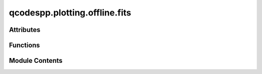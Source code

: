 qcodespp.plotting.offline.fits
==============================

.. py:module:: qcodespp.plotting.offline.fits


Attributes
----------

.. autoapisummary::

   qcodespp.plotting.offline.fits.functions
   qcodespp.plotting.offline.fits.multipeak_description
   qcodespp.plotting.offline.fits.lorgaussform
   qcodespp.plotting.offline.fits.fourparamform
   qcodespp.plotting.offline.fits.fiveparamform
   qcodespp.plotting.offline.fits.thermaldescription
   qcodespp.plotting.offline.fits.stepdescription
   qcodespp.plotting.offline.fits.rectdescription


Functions
---------

.. autoapisummary::

   qcodespp.plotting.offline.fits.linear
   qcodespp.plotting.offline.fits.polynomial
   qcodespp.plotting.offline.fits.fit_powerlaw
   qcodespp.plotting.offline.fits.fit_exponentials
   qcodespp.plotting.offline.fits.fit_lorgausstype
   qcodespp.plotting.offline.fits.fit_voigttype
   qcodespp.plotting.offline.fits.fit_skewedpeaks
   qcodespp.plotting.offline.fits.fit_sines
   qcodespp.plotting.offline.fits.thermal_fit
   qcodespp.plotting.offline.fits.step_fit
   qcodespp.plotting.offline.fits.rectangle_fit
   qcodespp.plotting.offline.fits.expression_fit
   qcodespp.plotting.offline.fits.QD_fit
   qcodespp.plotting.offline.fits.FET_mobility
   qcodespp.plotting.offline.fits.dynes_fit
   qcodespp.plotting.offline.fits.ramsey_fit
   qcodespp.plotting.offline.fits.RCSJfit
   qcodespp.plotting.offline.fits.statistics
   qcodespp.plotting.offline.fits.get_class_names
   qcodespp.plotting.offline.fits.get_function
   qcodespp.plotting.offline.fits.get_names
   qcodespp.plotting.offline.fits.get_parameters
   qcodespp.plotting.offline.fits.get_description
   qcodespp.plotting.offline.fits.fit_data


Module Contents
---------------

.. py:function:: linear(xdata, ydata, p0=None, inputinfo=None)

   Fit a linear model to the data.
   Args:
       xdata: x data to fit
       ydata: y data to fit
       
       Initial guesses and inputinfo not used.
       
   Returns:
       result: lmfit result object.


.. py:function:: polynomial(xdata, ydata, p0=None, inputinfo=2)

   Fit a polynomial model to the data.
   Args:
       xdata: x data to fit
       ydata: y data to fit
       inputinfo (int): degree of the polynomial to fit. Default 2

       Initial guesses (p0) are not used.

   Returns:
       result: lmfit result object.


.. py:function:: fit_powerlaw(xdata, ydata, p0=None, inputinfo=[1, 0])

   Fit a power law model to the data.

   Args:
       xdata: x data to fit
       ydata: y data to fit
       p0 (opt.): initial guesses for the parameters. Should be a list of floats.
       inputinfo: a list containing the number of terms in the power law and whether to include a constant offset.
   Returns:
       result: lmfit result object.


.. py:function:: fit_exponentials(xdata, ydata, p0=None, inputinfo=[1, 0])

   Fit one or more exponential terms to the data, with or without a constant offset.

   Args:
       xdata: x data to fit
       ydata: y data to fit
       p0 (opt.): initial guesses for the parameters. Should be a list of floats.
       inputinfo: a list containing the number of terms in the exponential and whether to include a constant offset.

   Returns:
       result: lmfit result object.


.. py:function:: fit_lorgausstype(modeltype, xdata, ydata, p0=None, inputinfo=[1, 0])

   Fits x,y data with peaks characterised by amplitude, fwhm and position.

   Args:
       modeltype: lmfit model to use for fitting. Options are:
           LorentzianModel, GaussianModel, LognormalModel, StudentsTModel, DampedOscillatorModel
       xdata: x data to fit
       ydata: y data to fit
       p0 (opt.): initial guesses for the parameters. Should be a list of strings.
       inputinfo: a list containing the number of peaks to fit and whether to include a constant offset.
   Returns:
       result: lmfit result object.


.. py:function:: fit_voigttype(modeltype, xdata, ydata, p0=None, inputinfo=[1, 0])

   Fits x,y data with peaks characterised by amplitude, fwhm, position and gamma.

   Args:
       modeltype: lmfit model to use for fitting. Options are:
           VoigtModel, PseudoVoigtModel, BreitWignerModel, SplitLorentzianModel, ExponentialGaussianModel,
           SkewedGaussianModel, MoffatModel, Pearson7Model, DampedHarmonicOscillatorModel, DoniachModel
       xdata: x data to fit
       ydata: y data to fit
       p0 (opt.): initial guesses for the parameters. Should be a list of strings.
       inputinfo: a list containing the number of peaks to fit and whether to include a constant offset.

   Returns:
       result: lmfit result object.


.. py:function:: fit_skewedpeaks(modeltype, xdata, ydata, p0=None, inputinfo=[1, 0])

   Fits x,y data with peaks characterised by amplitude, fwhm, position, gamma and skew.
   Args:
       modeltype: lmfit model to use for fitting. Options are:
           Pearson4Model, SkewedVoigtModel
       xdata: x data to fit
       ydata: y data to fit
       p0 (opt.): initial guesses for the parameters. Should be a list of strings.
       inputinfo: a list containing the number of peaks to fit and whether to include a constant offset.
   Returns:
       result: lmfit result object.


.. py:function:: fit_sines(xdata, ydata, p0=None, inputinfo=[1, 0])

   Fits x,y data with multiple sine waves characterised by amplitude, frequency, phase and position.
   Args:
       xdata: x data to fit
       ydata: y data to fit
       p0 (opt.): initial guesses for the parameters. Should be a list of strings.
       inputinfo: a list containing the number of sine waves to fit and whether to include a constant offset.
   Returns:
       result: lmfit result object.


.. py:function:: thermal_fit(modeltype, xdata, ydata, p0=None, inputinfo=None)

   Fits x,y data with a thermal distribution characterised by temperature and amplitude.
   Args:
       modeltype (str): the type of thermal distribution to fit. Options are:
           maxwell, fermi, bose.
       xdata: x data to fit
       ydata: y data to fit
       p0 (opt.): initial guesses for the parameters. Should be a list of floats.
       inputinfo: not used.
   Returns:
       result: lmfit result object.


.. py:function:: step_fit(modeltype, xdata, ydata, p0=None, inputinfo=None)

   Fits x,y data with a step function characterised by amplitude, center and sigma.
   Args:
       modeltype (str): the type of step function to fit. Options are:
           linear, arctan, erf, logistic

       xdata: x data to fit
       ydata: y data to fit
       p0 (opt.): initial guesses for the parameters. Should be a list of floats.
       inputinfo: not used.

   Returns:
       result: lmfit result object.


.. py:function:: rectangle_fit(modeltype, xdata, ydata, p0=None, inputinfo=None)

   Fits x,y data with a rectangle function characterised by amplitude, center1, center2, sigma1 and sigma2.
   Args:
       modeltype (str): the type of rectangle function to fit. Options are:
        linear, arctan, erf, logistic
       xdata: x data to fit
       ydata: y data to fit
       p0 (opt.): initial guesses for the parameters. Should be a list of floats.
       inputinfo: not used.
   Returns:
       result: lmfit result object.


.. py:function:: expression_fit(xdata, ydata, p0, inputinfo)

   Fits x,y data with an arbitrary expression using lmfit's ExpressionModel.
   Args:
       xdata: x data to fit
       ydata: y data to fit
       p0 (opt.): initial guesses for the parameters. Should be a list of strings.
           Format should be: ['x0=x0_value', 'G0=G0_value', ...]
       inputinfo: The expression to fit, as a string. Should be a valid lmfit expression.
   Returns:
       result: lmfit result object.


.. py:function:: QD_fit(xdata, ydata, p0=None, inputinfo=[1, 0.01])

   Fits one or more Coulomb blockade peaks in the limit of low tunnel coupling: 'G = G_0 * cosh(e*alpha*(Vg - V_0)/(2*k_B*T))**(-2)

   Args:
       xdata: x data to fit
       ydata: y data to fit
       p0 (opt.): initial guesses for the parameters. Should be a list of strings.
           Format should be: ['x0 x0 ... x0','G0 G0 ... G0','T']
       inputinfo: a list containing the number of peaks to fit and the alpha parameter.
           Format should be: [numofpeaks, alpha]
   Returns:
       result: lmfit result object.


.. py:function:: FET_mobility(xdata, ydata, p0=None, inputinfo=None)

   Fits x,y data with a FET mobility model: '1/(R_s + L**2/(C*mu*(x-V_th)))'
   Args:
       xdata: x data to fit
       ydata: y data to fit
       p0 (opt.): List of initial guesses for the parameters.
           Format should be: [mu, V_th, R_s]
       inputinfo: a list containing the capacitance C and device length L.
           Format should be: [C, L]
   Returns:
       result: lmfit result object.


.. py:function:: dynes_fit(xdata, ydata, p0=None, inputinfo=None)

   Fits x,y data with a Dynes model for a superconducting gap: 'G_N * abs((e*x - i*gamma*e)/(sqrt((e*x - i*gamma*e)**2 - (delta*e)**2)))'

   Args:
       xdata: x data to fit
       ydata: y data to fit
       p0 (opt.): initial guesses for the parameters. Should be a list of floats.
           Format should be: [G_N, gamma, delta]
       inputinfo: not used.
   Returns:
       result: lmfit result object.


.. py:function:: ramsey_fit(xdata, ydata, p0, inputinfo)

   Fits x,y data with a Ramsey model for T2 of a qubit: 'A*cos(2*pi*f*x + phi)*exp(-x/T2) + B + C*x'

   Args:
       xdata: x data to fit
       ydata: y data to fit
       p0 (opt.): initial guesses for the parameters. Should be a list of floats.
           Format should be: [A, B, C, f, phi, T2]
       inputinfo: not used.
   Returns:
       result: lmfit result object.


.. py:function:: RCSJfit(xdata, ydata, p0=None, inputinfo=None)

   Fits the differential conductance, dI/dV of a Josephson junction vs the dc voltage, Vdc applied across it.

   The model is fitted to the derivative of:

   (Rj/(Rj+Rc))*(jc*Im(I_(1-in(v)(B))/I_(-in(V)(B))) + (Vdc-Vdc_0)/Rj)

   where:
   - Rj is the junction resistance,
   - Rc is the shunt resistance,
   - jc is the critical current density,
   - Vdc_0 is the offset voltage,
   - I_(1-in(v)(B)) and I_(-in(V)(B)) are modified Bessel functions of the first kind.
   - n(V) = hbar*(Vdc-Vdc_0)/(2*e*Rc*k_B*T), where hbar is the reduced Planck's constant, e is the electron charge, k_B is the Boltzmann constant, and T is the temperature
   - B = jc*hbar/(2*e*k_B*T)

   See e.g. https://www.science.org/doi/suppl/10.1126/sciadv.aav1235/suppl_file/aav1235_sm.pdf, page 14 onwards.

   Args:
       xdata: x data to fit (Vdc)
       ydata: y data to fit (dI/dV)
       p0 (opt.): Initial guesses for jc, Rj, Rc, Vdc_0 and c (the constant offset).
           Format should be: [jc, Rj, Rc, Vdc_0, c]
       inputinfo: A list containing the temperature in Kelvin. If not provided, defaults to 0.02 K.
           Format should be: [T]


.. py:function:: statistics(xdata, ydata, p0, inputinfo)

.. py:data:: functions

.. py:data:: multipeak_description
   :value: Multiline-String

   .. raw:: html

      <details><summary>Show Value</summary>

   .. code-block:: python

      """Fit one or more {} peaks. The inputs are n,c, where n is the number of peaks and c is whether to include a constant offset in the fit. c=0 --> no offset, c=1 --> Offset.
      For exmaple, inputs of 4,0 will fit four peaks without a constant offset.
      By default, the fit assumes equally spaced peaks with heights approximately the max value of the data.
      To change this, provide an initial guess of the form {}
      If providing an intial guess, you must provide all parameters for all peaks."""

   .. raw:: html

      </details>



.. py:data:: lorgaussform
   :value: Multiline-String

   .. raw:: html

      <details><summary>Show Value</summary>

   .. code-block:: python

      """w1 ... wn, a1 ... an, x1 ... xn, c where w = peak sigma a = peak amplitude, x = peak position and c = constant offset value (if used). For example:
      0.01 0.014 0.005, 1.1 1.05 1.2, -0.1 0 0.1
      for three peaks with no constant offset, and
      0.01 0.014 0.005, 1.1 1.05 1.2, -0.1 0 0.1,5
      for three peaks with a constant offset of 5.
      """

   .. raw:: html

      </details>



.. py:data:: fourparamform
   :value: Multiline-String

   .. raw:: html

      <details><summary>Show Value</summary>

   .. code-block:: python

      """w1 ... wn, a1 ... an, x1 ... xn, g1 ... gn, c where w = peak sigma, a = peak amplitude, x = peak position, g = gamma (see lmfit documentation for meaning in each case) and c = constant offset value (if used). For example:
      0.01 0.014 0.005, 1.1 1.05 1.2, -0.1 0 0.1, 0.001 0.001 0.001
      for three peaks with no constant offset, and
      0.01 0.014 0.005, 1.1 1.05 1.2, -0.1 0 0.1, 0.001 0.001 0.001,5
      for three peaks with a constant offset of 5.
      """

   .. raw:: html

      </details>



.. py:data:: fiveparamform
   :value: Multiline-String

   .. raw:: html

      <details><summary>Show Value</summary>

   .. code-block:: python

      """w1 ... wn, a1 ... an, x1 ... xn, g1 ... gn, s1 ... sn, c where w = peak sigma, a = peak amplitude, x = peak position, g = gamma (see lmfit documentation for meaning in each case), s = skew and c = constant offset value (if used). For example:
      0.01 0.014 0.005, 1.1 1.05 1.2, -0.1 0 0.1, 0.001 0.001 0.001, 0.1 0.12 0.14
      for three peaks with no constant offset, and
      0.01 0.014 0.005, 1.1 1.05 1.2, -0.1 0 0.1, 0.001 0.001 0.001, 0.1 0.12 0.14, 5
      for three peaks with a constant offset of 5.
      """

   .. raw:: html

      </details>



.. py:data:: thermaldescription
   :value: 'Fit to a {} distribution: y = {}. kT is considered a single fit parameter. Initial guesses for...


.. py:data:: stepdescription
   :value: Multiline-String

   .. raw:: html

      <details><summary>Show Value</summary>

   .. code-block:: python

      """Fit a single step function of type {} (see lmfit documentation for information). 
      The step function starts at 0 and ends with value +/- A. The x-value where y=A/2 is given by x0, and sigma is the characteristic width of the step.
      Use an offset filter on the data in the main panel to ensure your data starts at y=0.
      In addition, the x-data must be ascending; use a filter to multiply by -1, and possibly an add/subtract offset, if necessary.
      """

   .. raw:: html

      </details>



.. py:data:: rectdescription
   :value: Multiline-String

   .. raw:: html

      <details><summary>Show Value</summary>

   .. code-block:: python

      """Fit a rectangle function of type {} (see lmfit documentation for information). 
      A rectangle function steps from 0 to +/- A, then back to 0. The x-values where y=A/2 are given by x0_1, x0_2, and sigma_1 and sigma_2 are the characteristic widths of the steps.
      Use an offset filter on the data in the main panel to ensure your data starts at y=0.
      In addition, the x-data must be ascending; use a filter to multiply by -1, and possibly an add/subtract offset, if necessary.
      """

   .. raw:: html

      </details>



.. py:function:: get_class_names()

.. py:function:: get_function(function_class, function_name)

.. py:function:: get_names(fitclass='Polynomials and powers')

.. py:function:: get_parameters(function_class, function_name)

.. py:function:: get_description(function_class, function_name)

.. py:function:: fit_data(function_class, function_name, xdata, ydata, p0=None, inputinfo=None)


